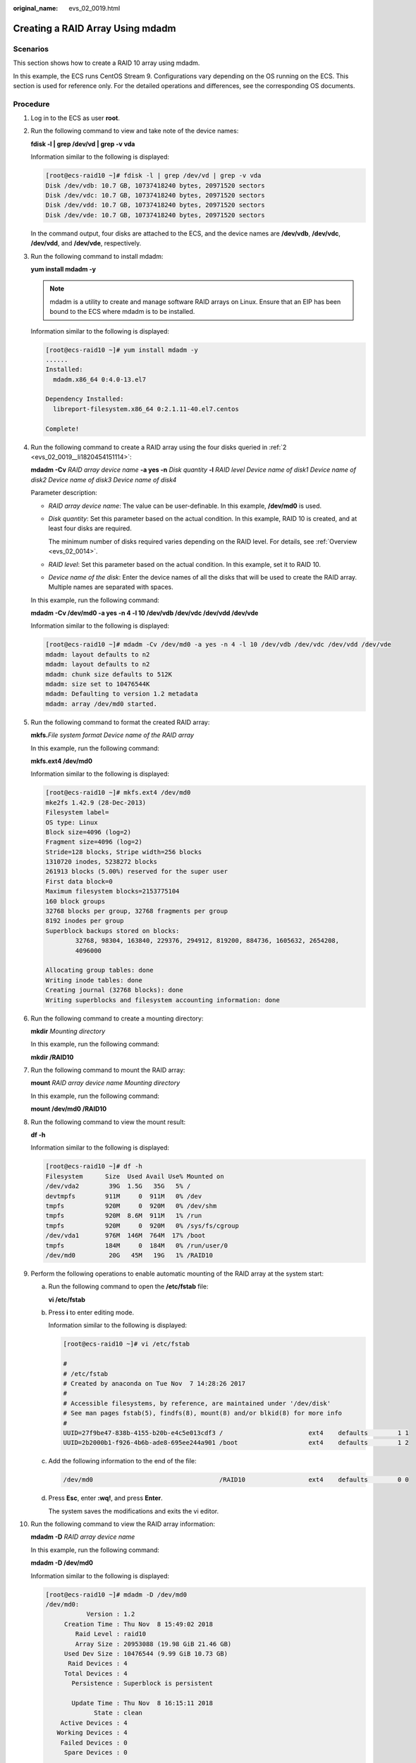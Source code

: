 :original_name: evs_02_0019.html

.. _evs_02_0019:

Creating a RAID Array Using mdadm
=================================

Scenarios
---------

This section shows how to create a RAID 10 array using mdadm.

In this example, the ECS runs CentOS Stream 9. Configurations vary depending on the OS running on the ECS. This section is used for reference only. For the detailed operations and differences, see the corresponding OS documents.

Procedure
---------

#. Log in to the ECS as user **root**.

#. .. _evs_02_0019__li1820454151114:

   Run the following command to view and take note of the device names:

   **fdisk -l \| grep /dev/vd \| grep -v vda**

   Information similar to the following is displayed:

   .. code-block:: console

      [root@ecs-raid10 ~]# fdisk -l | grep /dev/vd | grep -v vda
      Disk /dev/vdb: 10.7 GB, 10737418240 bytes, 20971520 sectors
      Disk /dev/vdc: 10.7 GB, 10737418240 bytes, 20971520 sectors
      Disk /dev/vdd: 10.7 GB, 10737418240 bytes, 20971520 sectors
      Disk /dev/vde: 10.7 GB, 10737418240 bytes, 20971520 sectors

   In the command output, four disks are attached to the ECS, and the device names are **/dev/vdb**, **/dev/vdc**, **/dev/vdd**, and **/dev/vde**, respectively.

#. Run the following command to install mdadm:

   **yum install mdadm -y**

   .. note::

      mdadm is a utility to create and manage software RAID arrays on Linux. Ensure that an EIP has been bound to the ECS where mdadm is to be installed.

   Information similar to the following is displayed:

   .. code-block:: console

      [root@ecs-raid10 ~]# yum install mdadm -y
      ......
      Installed:
        mdadm.x86_64 0:4.0-13.el7

      Dependency Installed:
        libreport-filesystem.x86_64 0:2.1.11-40.el7.centos

      Complete!

#. Run the following command to create a RAID array using the four disks queried in :ref:`2 <evs_02_0019__li1820454151114>`:

   **mdadm -Cv** *RAID array device name* **-a yes -n** *Disk quantity* **-l** *RAID level* *Device name of disk1 Device name of disk2 Device name of disk3 Device name of disk4*

   Parameter description:

   -  *RAID array device name*: The value can be user-definable. In this example, **/dev/md0** is used.

   -  *Disk quantity*: Set this parameter based on the actual condition. In this example, RAID 10 is created, and at least four disks are required.

      The minimum number of disks required varies depending on the RAID level. For details, see :ref:`Overview <evs_02_0014>`.

   -  *RAID level*: Set this parameter based on the actual condition. In this example, set it to RAID 10.

   -  *Device name of the disk*: Enter the device names of all the disks that will be used to create the RAID array. Multiple names are separated with spaces.

   In this example, run the following command:

   **mdadm -Cv /dev/md0 -a yes -n 4 -l 10 /dev/vdb /dev/vdc /dev/vdd /dev/vde**

   Information similar to the following is displayed:

   .. code-block:: console

      [root@ecs-raid10 ~]# mdadm -Cv /dev/md0 -a yes -n 4 -l 10 /dev/vdb /dev/vdc /dev/vdd /dev/vde
      mdadm: layout defaults to n2
      mdadm: layout defaults to n2
      mdadm: chunk size defaults to 512K
      mdadm: size set to 10476544K
      mdadm: Defaulting to version 1.2 metadata
      mdadm: array /dev/md0 started.

#. Run the following command to format the created RAID array:

   **mkfs.**\ *File system format* *Device name of the RAID array*

   In this example, run the following command:

   **mkfs.ext4 /dev/md0**

   Information similar to the following is displayed:

   .. code-block:: console

      [root@ecs-raid10 ~]# mkfs.ext4 /dev/md0
      mke2fs 1.42.9 (28-Dec-2013)
      Filesystem label=
      OS type: Linux
      Block size=4096 (log=2)
      Fragment size=4096 (log=2)
      Stride=128 blocks, Stripe width=256 blocks
      1310720 inodes, 5238272 blocks
      261913 blocks (5.00%) reserved for the super user
      First data block=0
      Maximum filesystem blocks=2153775104
      160 block groups
      32768 blocks per group, 32768 fragments per group
      8192 inodes per group
      Superblock backups stored on blocks:
              32768, 98304, 163840, 229376, 294912, 819200, 884736, 1605632, 2654208,
              4096000

      Allocating group tables: done
      Writing inode tables: done
      Creating journal (32768 blocks): done
      Writing superblocks and filesystem accounting information: done

#. Run the following command to create a mounting directory:

   **mkdir** *Mounting directory*

   In this example, run the following command:

   **mkdir /RAID10**

#. Run the following command to mount the RAID array:

   **mount** *RAID array device name* *Mounting directory*

   In this example, run the following command:

   **mount /dev/md0 /RAID10**

#. Run the following command to view the mount result:

   **df -h**

   Information similar to the following is displayed:

   .. code-block:: console

      [root@ecs-raid10 ~]# df -h
      Filesystem      Size  Used Avail Use% Mounted on
      /dev/vda2        39G  1.5G   35G   5% /
      devtmpfs        911M     0  911M   0% /dev
      tmpfs           920M     0  920M   0% /dev/shm
      tmpfs           920M  8.6M  911M   1% /run
      tmpfs           920M     0  920M   0% /sys/fs/cgroup
      /dev/vda1       976M  146M  764M  17% /boot
      tmpfs           184M     0  184M   0% /run/user/0
      /dev/md0         20G   45M   19G   1% /RAID10

#. Perform the following operations to enable automatic mounting of the RAID array at the system start:

   a. Run the following command to open the **/etc/fstab** file:

      **vi /etc/fstab**

   b. Press **i** to enter editing mode.

      Information similar to the following is displayed:

      .. code-block:: console

         [root@ecs-raid10 ~]# vi /etc/fstab

         #
         # /etc/fstab
         # Created by anaconda on Tue Nov  7 14:28:26 2017
         #
         # Accessible filesystems, by reference, are maintained under '/dev/disk'
         # See man pages fstab(5), findfs(8), mount(8) and/or blkid(8) for more info
         #
         UUID=27f9be47-838b-4155-b20b-e4c5e013cdf3 /                       ext4    defaults        1 1
         UUID=2b2000b1-f926-4b6b-ade8-695ee244a901 /boot                   ext4    defaults        1 2

   c. Add the following information to the end of the file:

      .. code-block::

         /dev/md0                                  /RAID10                 ext4    defaults        0 0

   d. Press **Esc**, enter **:wq!**, and press **Enter**.

      The system saves the modifications and exits the vi editor.

#. Run the following command to view the RAID array information:

   **mdadm -D** *RAID array device name*

   In this example, run the following command:

   **mdadm -D /dev/md0**

   Information similar to the following is displayed:

   .. code-block:: console

      [root@ecs-raid10 ~]# mdadm -D /dev/md0
      /dev/md0:
                 Version : 1.2
           Creation Time : Thu Nov  8 15:49:02 2018
              Raid Level : raid10
              Array Size : 20953088 (19.98 GiB 21.46 GB)
           Used Dev Size : 10476544 (9.99 GiB 10.73 GB)
            Raid Devices : 4
           Total Devices : 4
             Persistence : Superblock is persistent

             Update Time : Thu Nov  8 16:15:11 2018
                   State : clean
          Active Devices : 4
         Working Devices : 4
          Failed Devices : 0
           Spare Devices : 0

                  Layout : near=2
              Chunk Size : 512K

      Consistency Policy : resync

                    Name : ecs-raid10.novalocal:0  (local to host ecs-raid10.novalocal)
                    UUID : f400dbf9:60d211d9:e006e07b:98f8758c
                  Events : 19

          Number   Major   Minor   RaidDevice State
             0     253       16        0      active sync set-A   /dev/vdb
             1     253       32        1      active sync set-B   /dev/vdc
             2     253       48        2      active sync set-A   /dev/vdd
             3     253       64        3      active sync set-B   /dev/vde
